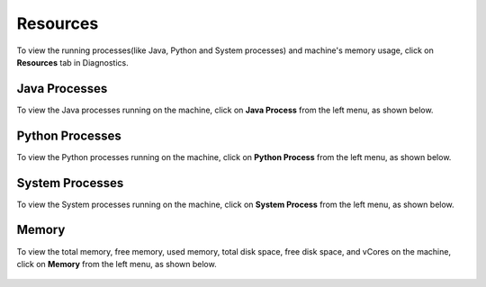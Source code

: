 Resources
============

To view the running processes(like Java, Python and System processes) and machine's memory usage, click on **Resources** tab in Diagnostics.

Java Processes
----------------

To view the Java processes running on the machine, click on **Java Process** from the left menu, as shown below.

.. figure:: ../../_assets/diagnositcs/diagnostic-resources-java.png
   :alt: overview
   :width: 60%


Python Processes
-----------------

To view the Python processes running on the machine, click on **Python Process** from the left menu, as shown below.

.. figure:: ../../_assets/diagnositcs/diagnostic-resources-python.png
   :alt: overview
   :width: 60%

System Processes
-----------------

To view the System processes running on the machine, click on **System Process** from the left menu, as shown below.

.. figure:: ../../_assets/diagnositcs/diagnostic-resources-systemprocess.png
   :alt: overview
   :width: 60%

Memory
---------

To view the total memory, free memory, used memory, total disk space, free disk space, and vCores on the machine, click on **Memory** from the left menu, as shown below.

.. figure:: ../../_assets/diagnositcs/diagnostic-resources-memory.png
   :alt: overview
   :width: 60%

